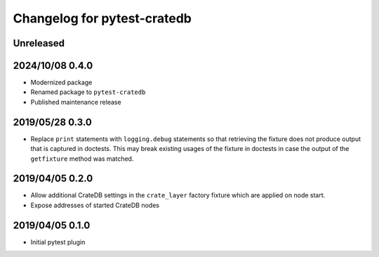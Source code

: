 ============================
Changelog for pytest-cratedb
============================

Unreleased
==========

2024/10/08 0.4.0
================
- Modernized package
- Renamed package to ``pytest-cratedb``
- Published maintenance release

2019/05/28 0.3.0
================

- Replace ``print`` statements with ``logging.debug`` statements so that
  retrieving the fixture does not produce output that is captured in doctests.
  This may break existing usages of the fixture in doctests in case the output
  of the ``getfixture`` method was matched.

2019/04/05 0.2.0
================

- Allow additional CrateDB settings in the ``crate_layer`` factory fixture
  which are applied on node start.

- Expose addresses of started CrateDB nodes

2019/04/05 0.1.0
================

- Initial pytest plugin
